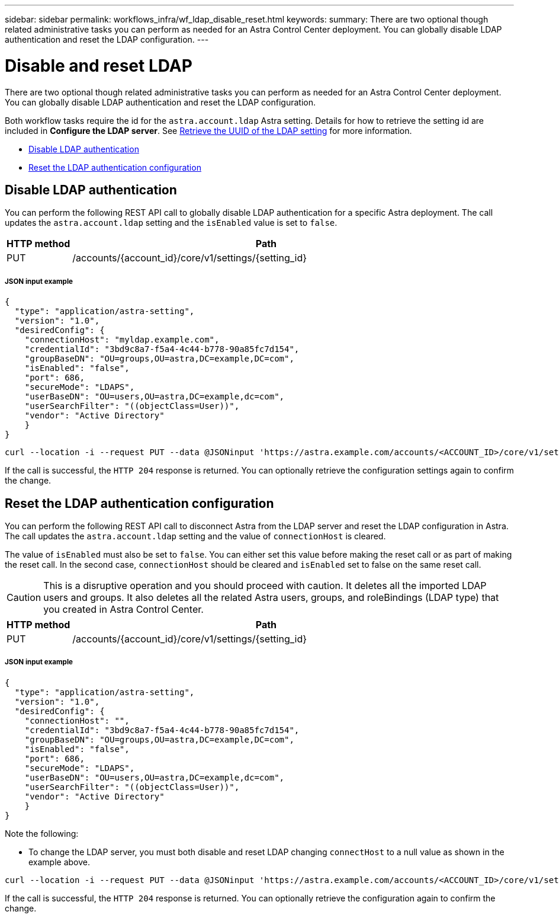 ---
sidebar: sidebar
permalink: workflows_infra/wf_ldap_disable_reset.html
keywords:
summary: There are two optional though related administrative tasks you can perform as needed for an Astra Control Center deployment. You can globally disable LDAP authentication and reset the LDAP configuration.
---

= Disable and reset LDAP
:hardbreaks:
:nofooter:
:icons: font
:linkattrs:
:imagesdir: ./media/

[.lead]
There are two optional though related administrative tasks you can perform as needed for an Astra Control Center deployment. You can globally disable LDAP authentication and reset the LDAP configuration.

Both workflow tasks require the id for the `astra.account.ldap` Astra setting. Details for how to retrieve the setting id are included in *Configure the LDAP server*. See link:../workflows_infra/wf_ldap_configure_server.html#3-retrieve-the-uuid-of-the-ldap-setting[Retrieve the UUID of the LDAP setting] for more information.

* link:../workflows_infra/wf_ldap_disable_reset.html#disable-ldap-authentication[Disable LDAP authentication]
* link:../workflows_infra/wf_ldap_disable_reset.html#reset-the-ldap-authentication-configuration[Reset the LDAP authentication configuration]

== Disable LDAP authentication

You can perform the following REST API call to globally disable LDAP authentication for a specific Astra deployment. The call updates the `astra.account.ldap` setting and the `isEnabled` value is set to `false`.

[cols="1,6",options="header"]
|===
|HTTP method
|Path
|PUT
|/accounts/{account_id}/core/v1/settings/{setting_id}
|===

===== JSON input example
[source,json]
{
  "type": "application/astra-setting",
  "version": "1.0",
  "desiredConfig": {
    "connectionHost": "myldap.example.com",
    "credentialId": "3bd9c8a7-f5a4-4c44-b778-90a85fc7d154",
    "groupBaseDN": "OU=groups,OU=astra,DC=example,DC=com",
    "isEnabled": "false",
    "port": 686,
    "secureMode": "LDAPS",
    "userBaseDN": "OU=users,OU=astra,DC=example,dc=com",
    "userSearchFilter": "((objectClass=User))",
    "vendor": "Active Directory"
    }
}

[source,curl]
curl --location -i --request PUT --data @JSONinput 'https://astra.example.com/accounts/<ACCOUNT_ID>/core/v1/settings/<SETTING_ID>' --header 'Content-Type: application/astra-setting+json' --header 'Accept: */*' --header 'Authorization: Bearer <API_TOKEN>'

If the call is successful, the `HTTP 204` response is returned. You can optionally retrieve the configuration settings again to confirm the change.

== Reset the LDAP authentication configuration

You can perform the following REST API call to disconnect Astra from the LDAP server and reset the LDAP configuration in Astra. The call updates the `astra.account.ldap` setting and the value of `connectionHost` is cleared.

The value of `isEnabled` must also be set to `false`. You can either set this value before making the reset call or as part of making the reset call. In the second case, `connectionHost` should be cleared and `isEnabled` set to false on the same reset call.

[CAUTION]
This is a disruptive operation and you should proceed with caution. It deletes all the imported LDAP users and groups. It also deletes all the related Astra users, groups, and roleBindings (LDAP type) that you created in Astra Control Center.

[cols="1,6",options="header"]
|===
|HTTP method
|Path
|PUT
|/accounts/{account_id}/core/v1/settings/{setting_id}
|===

===== JSON input example
[source,json]
{
  "type": "application/astra-setting",
  "version": "1.0",
  "desiredConfig": {
    "connectionHost": "",
    "credentialId": "3bd9c8a7-f5a4-4c44-b778-90a85fc7d154",
    "groupBaseDN": "OU=groups,OU=astra,DC=example,DC=com",
    "isEnabled": "false",
    "port": 686,
    "secureMode": "LDAPS",
    "userBaseDN": "OU=users,OU=astra,DC=example,dc=com",
    "userSearchFilter": "((objectClass=User))",
    "vendor": "Active Directory"
    }
}

Note the following:

* To change the LDAP server, you must both disable and reset LDAP changing `connectHost` to a null value as shown in the example above.

[source,curl]
curl --location -i --request PUT --data @JSONinput 'https://astra.example.com/accounts/<ACCOUNT_ID>/core/v1/settings/<SETTING_ID>' --header 'Content-Type: application/astra-setting+json' --header 'Accept: */*' --header 'Authorization: Bearer <API_TOKEN>'

If the call is successful, the `HTTP 204` response is returned. You can optionally retrieve the configuration again to confirm the change.
